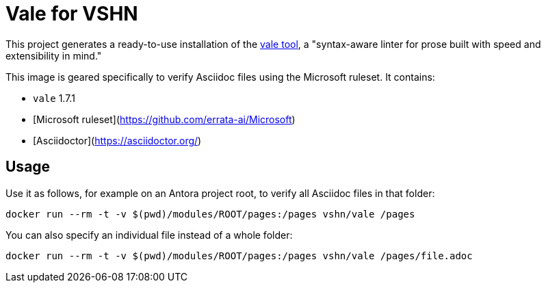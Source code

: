 = Vale for VSHN

This project generates a ready-to-use installation of the https://github.com/errata-ai/vale[vale tool], a "syntax-aware linter for prose built with speed and extensibility in mind."

This image is geared specifically to verify Asciidoc files using the Microsoft ruleset. It contains:

* `vale` 1.7.1
* [Microsoft ruleset](https://github.com/errata-ai/Microsoft)
* [Asciidoctor](https://asciidoctor.org/)

== Usage

Use it as follows, for example on an Antora project root, to verify all Asciidoc files in that folder:

`docker run --rm -t -v $(pwd)/modules/ROOT/pages:/pages vshn/vale /pages`

You can also specify an individual file instead of a whole folder:

`docker run --rm -t -v $(pwd)/modules/ROOT/pages:/pages vshn/vale /pages/file.adoc`

